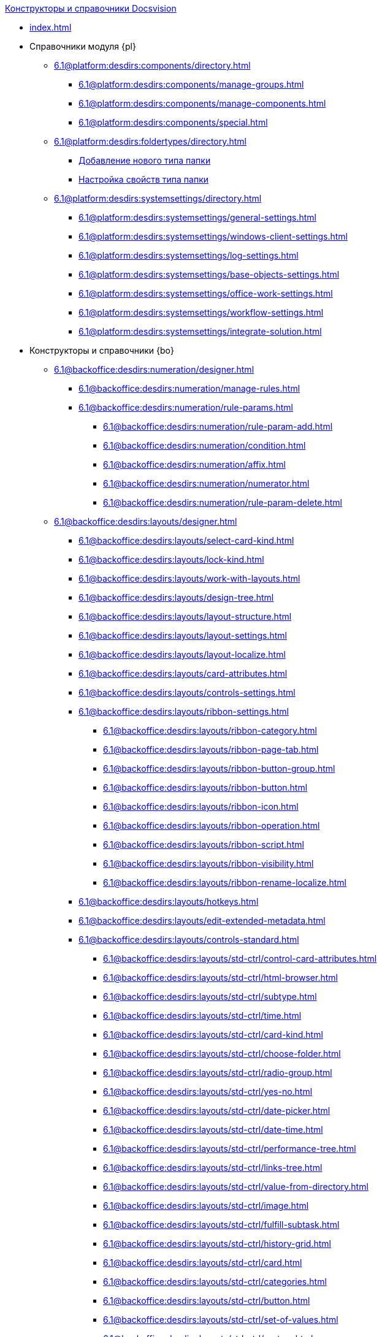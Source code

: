 .xref:index.adoc[Конструкторы и справочники Docsvision]
* xref:index.adoc[]

* Справочники модуля {pl}
** xref:6.1@platform:desdirs:components/directory.adoc[]
*** xref:6.1@platform:desdirs:components/manage-groups.adoc[]
*** xref:6.1@platform:desdirs:components/manage-components.adoc[]
*** xref:6.1@platform:desdirs:components/special.adoc[]
** xref:6.1@platform:desdirs:foldertypes/directory.adoc[]
*** xref:6.1@platform:desdirs:foldertypes/manage-types.adoc[Добавление нового типа папки]
*** xref:6.1@platform:desdirs:foldertypes/settting-folder-types.adoc[Настройка свойств типа папки]
** xref:6.1@platform:desdirs:systemsettings/directory.adoc[]
*** xref:6.1@platform:desdirs:systemsettings/general-settings.adoc[]
*** xref:6.1@platform:desdirs:systemsettings/windows-client-settings.adoc[]
*** xref:6.1@platform:desdirs:systemsettings/log-settings.adoc[]
*** xref:6.1@platform:desdirs:systemsettings/base-objects-settings.adoc[]
*** xref:6.1@platform:desdirs:systemsettings/office-work-settings.adoc[]
*** xref:6.1@platform:desdirs:systemsettings/workflow-settings.adoc[]
*** xref:6.1@platform:desdirs:systemsettings/integrate-solution.adoc[]

* Конструкторы и справочники {bo}
** xref:6.1@backoffice:desdirs:numeration/designer.adoc[]
*** xref:6.1@backoffice:desdirs:numeration/manage-rules.adoc[]
*** xref:6.1@backoffice:desdirs:numeration/rule-params.adoc[]
**** xref:6.1@backoffice:desdirs:numeration/rule-param-add.adoc[]
**** xref:6.1@backoffice:desdirs:numeration/condition.adoc[]
**** xref:6.1@backoffice:desdirs:numeration/affix.adoc[]
**** xref:6.1@backoffice:desdirs:numeration/numerator.adoc[]
**** xref:6.1@backoffice:desdirs:numeration/rule-param-delete.adoc[]
** xref:6.1@backoffice:desdirs:layouts/designer.adoc[]
*** xref:6.1@backoffice:desdirs:layouts/select-card-kind.adoc[]
*** xref:6.1@backoffice:desdirs:layouts/lock-kind.adoc[]
*** xref:6.1@backoffice:desdirs:layouts/work-with-layouts.adoc[]
*** xref:6.1@backoffice:desdirs:layouts/design-tree.adoc[]
*** xref:6.1@backoffice:desdirs:layouts/layout-structure.adoc[]
*** xref:6.1@backoffice:desdirs:layouts/layout-settings.adoc[]
*** xref:6.1@backoffice:desdirs:layouts/layout-localize.adoc[]
*** xref:6.1@backoffice:desdirs:layouts/card-attributes.adoc[]
*** xref:6.1@backoffice:desdirs:layouts/controls-settings.adoc[]
*** xref:6.1@backoffice:desdirs:layouts/ribbon-settings.adoc[]
**** xref:6.1@backoffice:desdirs:layouts/ribbon-category.adoc[]
**** xref:6.1@backoffice:desdirs:layouts/ribbon-page-tab.adoc[]
**** xref:6.1@backoffice:desdirs:layouts/ribbon-button-group.adoc[]
**** xref:6.1@backoffice:desdirs:layouts/ribbon-button.adoc[]
**** xref:6.1@backoffice:desdirs:layouts/ribbon-icon.adoc[]
**** xref:6.1@backoffice:desdirs:layouts/ribbon-operation.adoc[]
**** xref:6.1@backoffice:desdirs:layouts/ribbon-script.adoc[]
**** xref:6.1@backoffice:desdirs:layouts/ribbon-visibility.adoc[]
**** xref:6.1@backoffice:desdirs:layouts/ribbon-rename-localize.adoc[]
*** xref:6.1@backoffice:desdirs:layouts/hotkeys.adoc[]
*** xref:6.1@backoffice:desdirs:layouts/edit-extended-metadata.adoc[]
*** xref:6.1@backoffice:desdirs:layouts/controls-standard.adoc[]
**** xref:6.1@backoffice:desdirs:layouts/std-ctrl/control-card-attributes.adoc[]
**** xref:6.1@backoffice:desdirs:layouts/std-ctrl/html-browser.adoc[]
**** xref:6.1@backoffice:desdirs:layouts/std-ctrl/subtype.adoc[]
**** xref:6.1@backoffice:desdirs:layouts/std-ctrl/time.adoc[]
**** xref:6.1@backoffice:desdirs:layouts/std-ctrl/card-kind.adoc[]
**** xref:6.1@backoffice:desdirs:layouts/std-ctrl/choose-folder.adoc[]
**** xref:6.1@backoffice:desdirs:layouts/std-ctrl/radio-group.adoc[]
**** xref:6.1@backoffice:desdirs:layouts/std-ctrl/yes-no.adoc[]
**** xref:6.1@backoffice:desdirs:layouts/std-ctrl/date-picker.adoc[]
**** xref:6.1@backoffice:desdirs:layouts/std-ctrl/date-time.adoc[]
**** xref:6.1@backoffice:desdirs:layouts/std-ctrl/performance-tree.adoc[]
**** xref:6.1@backoffice:desdirs:layouts/std-ctrl/links-tree.adoc[]
**** xref:6.1@backoffice:desdirs:layouts/std-ctrl/value-from-directory.adoc[]
**** xref:6.1@backoffice:desdirs:layouts/std-ctrl/image.adoc[]
**** xref:6.1@backoffice:desdirs:layouts/std-ctrl/fulfill-subtask.adoc[]
**** xref:6.1@backoffice:desdirs:layouts/std-ctrl/history-grid.adoc[]
**** xref:6.1@backoffice:desdirs:layouts/std-ctrl/card.adoc[]
**** xref:6.1@backoffice:desdirs:layouts/std-ctrl/categories.adoc[]
**** xref:6.1@backoffice:desdirs:layouts/std-ctrl/button.adoc[]
**** xref:6.1@backoffice:desdirs:layouts/std-ctrl/set-of-values.adoc[]
**** xref:6.1@backoffice:desdirs:layouts/std-ctrl/partner.adoc[]
**** xref:6.1@backoffice:desdirs:layouts/std-ctrl/label.adoc[]
**** xref:6.1@backoffice:desdirs:layouts/std-ctrl/numerator.adoc[]
**** xref:6.1@backoffice:desdirs:layouts/std-ctrl/discussion.adoc[]
**** xref:6.1@backoffice:desdirs:layouts/std-ctrl/poll.adoc[]
**** xref:6.1@backoffice:desdirs:layouts/std-ctrl/department.adoc[]
**** xref:6.1@backoffice:desdirs:layouts/std-ctrl/partners-department.adoc[]
**** xref:6.1@backoffice:desdirs:layouts/std-ctrl/section-field.adoc[]
**** xref:6.1@backoffice:desdirs:layouts/std-ctrl/file-preview.adoc[]
**** xref:6.1@backoffice:desdirs:layouts/std-ctrl/state-viewer.adoc[]
**** xref:6.1@backoffice:desdirs:layouts/std-ctrl/empty-space.adoc[]
**** xref:6.1@backoffice:desdirs:layouts/std-ctrl/radio-button.adoc[]
**** xref:6.1@backoffice:desdirs:layouts/std-ctrl/separator.adoc[]
**** xref:6.1@backoffice:desdirs:layouts/std-ctrl/employee.adoc[]
**** xref:6.1@backoffice:desdirs:layouts/std-ctrl/employees.adoc[]
**** xref:6.1@backoffice:desdirs:layouts/std-ctrl/list.adoc[]
**** xref:6.1@backoffice:desdirs:layouts/std-ctrl/splitter.adoc[]
**** xref:6.1@backoffice:desdirs:layouts/std-ctrl/references.adoc[]
**** xref:6.1@backoffice:desdirs:layouts/std-ctrl/textbox.adoc[]
**** xref:6.1@backoffice:desdirs:layouts/std-ctrl/directory-designer-row.adoc[]
**** xref:6.1@backoffice:desdirs:layouts/std-ctrl/table.adoc[]
**** xref:6.1@backoffice:desdirs:layouts/std-ctrl/text.adoc[]
**** xref:6.1@backoffice:desdirs:layouts/std-ctrl/whole-number.adoc[]
**** xref:6.1@backoffice:desdirs:layouts/std-ctrl/number.adoc[]
*** xref:6.1@backoffice:desdirs:layouts/controls-hardcode.adoc[]
**** xref:6.1@backoffice:desdirs:layouts/hc-ctrl/categories-group.adoc[]
***** xref:6.1@backoffice:desdirs:layouts/hc-ctrl/categories-item.adoc[]
**** xref:6.1@backoffice:desdirs:layouts/hc-ctrl/creating-task.adoc[]
***** xref:6.1@backoffice:desdirs:layouts/hc-ctrl/performers.adoc[]
****** xref:6.1@backoffice:desdirs:layouts/hc-ctrl/performers-item.adoc[]
***** xref:6.1@backoffice:desdirs:layouts/hc-ctrl/inspection.adoc[]
****** xref:6.1@backoffice:desdirs:layouts/hc-ctrl/set-inspector.adoc[]
****** xref:6.1@backoffice:desdirs:layouts/hc-ctrl/requiments-acceptance.adoc[]
****** xref:6.1@backoffice:desdirs:layouts/hc-ctrl/inspector.adoc[]
****** xref:6.1@backoffice:desdirs:layouts/hc-ctrl/inspection-date.adoc[]
***** xref:6.1@backoffice:desdirs:layouts/hc-ctrl/deadlines.adoc[]
**** xref:6.1@backoffice:desdirs:layouts/hc-ctrl/files-view-group.adoc[]
**** xref:6.1@backoffice:desdirs:layouts/hc-ctrl/files-tab-control.adoc[]
**** xref:6.1@backoffice:desdirs:layouts/hc-ctrl/history-control-en.adoc[]
**** xref:6.1@backoffice:desdirs:layouts/hc-ctrl/history-group.adoc[]
**** xref:6.1@backoffice:desdirs:layouts/hc-ctrl/execution-mode.adoc[]
**** xref:6.1@backoffice:desdirs:layouts/hc-ctrl/task-delegated-from.adoc[]
**** xref:6.1@backoffice:desdirs:layouts/hc-ctrl/main.adoc[]
**** xref:6.1@backoffice:desdirs:layouts/hc-ctrl/performing.adoc[]
**** xref:6.1@backoffice:desdirs:layouts/hc-ctrl/priority.adoc[]
**** xref:6.1@backoffice:desdirs:layouts/hc-ctrl/tab-control.adoc[]
**** xref:6.1@backoffice:desdirs:layouts/hc-ctrl/tasks.adoc[]
**** xref:6.1@backoffice:desdirs:layouts/hc-ctrl/tree-control.adoc[]
**** xref:6.1@backoffice:desdirs:layouts/hc-ctrl/settings.adoc[]
**** xref:6.1@backoffice:desdirs:layouts/hc-ctrl/settings-extra.adoc[]
**** xref:6.1@backoffice:desdirs:layouts/hc-ctrl/versions-group.adoc[]
**** xref:6.1@backoffice:desdirs:layouts/hc-ctrl/versions-tree-control.adoc[]
**** xref:6.1@backoffice:desdirs:layouts/hc-ctrl/documents.adoc[]
**** xref:6.1@backoffice:desdirs:layouts/hc-ctrl/history-control-ru.adoc[]
**** xref:6.1@backoffice:desdirs:layouts/hc-ctrl/approval-paths.adoc[]
**** xref:6.1@backoffice:desdirs:layouts/hc-ctrl/stages-editor.adoc[]
**** xref:6.1@backoffice:desdirs:layouts/hc-ctrl/task-file-list.adoc[]
**** xref:6.1@backoffice:desdirs:layouts/hc-ctrl/links.adoc[]
**** xref:6.1@backoffice:desdirs:layouts/hc-ctrl/task-file-control.adoc[]
**** xref:6.1@backoffice:desdirs:layouts/hc-ctrl/task-file-comment-control.adoc[]
** xref:6.1@backoffice:desdirs:roles/designer.adoc[]
*** xref:6.1@backoffice:desdirs:roles/select-kind.adoc[]
*** xref:6.1@backoffice:desdirs:roles/lock-kind.adoc[]
*** xref:6.1@backoffice:desdirs:roles/role-model.adoc[]
**** xref:6.1@backoffice:desdirs:roles/role-add.adoc[]
**** xref:6.1@backoffice:desdirs:roles/common-role.adoc[]
**** xref:6.1@backoffice:desdirs:roles/condition-add.adoc[]
**** xref:6.1@backoffice:desdirs:roles/condition-group-add.adoc[]
**** xref:6.1@backoffice:desdirs:roles/conditions-group-ungroup.adoc[]
**** xref:6.1@backoffice:desdirs:roles/change-operator.adoc[]
*** xref:6.1@backoffice:desdirs:roles/access-matrix.adoc[]
** xref:6.1@backoffice:desdirs:scripts/designer.adoc[]
*** xref:6.1@backoffice:desdirs:scripts/select-kind.adoc[]
*** xref:6.1@backoffice:desdirs:scripts/lock-kind.adoc[]
*** xref:6.1@backoffice:desdirs:scripts/script-class-naming.adoc[]
*** xref:6.1@backoffice:desdirs:scripts/compilation.adoc[]
*** xref:6.1@backoffice:desdirs:scripts/add-dependencies.adoc[]
** xref:6.1@backoffice:desdirs:states/designer.adoc[]
*** xref:6.1@backoffice:desdirs:states/select-kind.adoc[]
*** xref:6.1@backoffice:desdirs:states/lock-kind.adoc[]
*** xref:6.1@backoffice:desdirs:states/state-create.adoc[]
*** xref:6.1@backoffice:desdirs:states/state-delete.adoc[]
*** xref:6.1@backoffice:desdirs:states/select-start-state.adoc[]
*** xref:6.1@backoffice:desdirs:states/state-rename.adoc[]
*** xref:6.1@backoffice:desdirs:states/edit-operations.adoc[]
*** xref:6.1@backoffice:desdirs:states/state-transition.adoc[]
*** xref:6.1@backoffice:desdirs:states/edit-transition.adoc[]
*** xref:6.1@backoffice:desdirs:states/transition-on-off.adoc[]
** xref:6.1@backoffice:desdirs:directories/designer.adoc[]
*** xref:6.1@backoffice:desdirs:directories/sorting.adoc[]
*** xref:6.1@backoffice:desdirs:directories/node-add.adoc[]
*** xref:6.1@backoffice:desdirs:directories/node-edit.adoc[]
*** xref:6.1@backoffice:desdirs:directories/node-delete.adoc[]
*** xref:6.1@backoffice:desdirs:directories/line-add.adoc[]
*** xref:6.1@backoffice:desdirs:directories/line-edit.adoc[]
*** xref:6.1@backoffice:desdirs:directories/line-delete.adoc[]
*** xref:6.1@backoffice:desdirs:directories/search-designer.adoc[]
*** xref:6.1@backoffice:desdirs:directories/user-access.adoc[]
*** xref:6.1@backoffice:desdirs:directories/open-for-selection.adoc[]
** xref:6.1@backoffice:desdirs:card-kinds/directory.adoc[]
*** xref:6.1@backoffice:desdirs:card-kinds/select-type.adoc[]
*** xref:6.1@backoffice:desdirs:card-kinds/kind-new.adoc[]
*** xref:6.1@backoffice:desdirs:card-kinds/kind-rename.adoc[]
*** xref:6.1@backoffice:desdirs:card-kinds/kind-delete.adoc[]
*** xref:6.1@backoffice:desdirs:card-kinds/kind-extensions.adoc[]
*** xref:6.1@backoffice:desdirs:card-kinds/kind-copy.adoc[]
*** xref:6.1@backoffice:desdirs:card-kinds/kind-security.adoc[]
*** xref:6.1@backoffice:desdirs:card-kinds/general-settings.adoc[]
**** xref:6.1@backoffice:desdirs:card-kinds/general-forbid-card.adoc[]
**** xref:6.1@backoffice:desdirs:card-kinds/general-hide-kind.adoc[]
**** xref:6.1@backoffice:desdirs:card-kinds/general-inherit.adoc[]
**** xref:6.1@backoffice:desdirs:card-kinds/general-business-process.adoc[]
**** xref:6.1@backoffice:desdirs:card-kinds/card-create-mode.adoc[]
*** Настройки типа "Документ"
**** xref:6.1@backoffice:desdirs:card-kinds/document/attached-files.adoc[]
***** xref:6.1@backoffice:desdirs:card-kinds/document/doc-versions.adoc[]
***** xref:6.1@backoffice:desdirs:card-kinds/document/main-file-source.adoc[]
***** xref:6.1@backoffice:desdirs:card-kinds/document/file-display-mode.adoc[]
***** xref:6.1@backoffice:desdirs:card-kinds/document/disable-file-preview.adoc[]
***** xref:6.1@backoffice:desdirs:card-kinds/document/root-category.adoc[]
***** xref:6.1@backoffice:desdirs:card-kinds/document/file-from-system.adoc[]
***** xref:6.1@backoffice:desdirs:card-kinds/document/file-from-scan.adoc[]
***** xref:6.1@backoffice:desdirs:card-kinds/document/main-file-template.adoc[]
***** xref:6.1@backoffice:desdirs:card-kinds/document/delete-attached-files.adoc[]
**** xref:6.1@backoffice:desdirs:card-kinds/document/export-xslt.adoc[]
**** xref:6.1@backoffice:desdirs:card-kinds/document/synchronise-card-file-properties.adoc[]
**** xref:6.1@backoffice:desdirs:card-kinds/document/signature-settings.adoc[]
***** xref:6.1@backoffice:desdirs:card-kinds/document/sign-card.adoc[]
***** xref:6.1@backoffice:desdirs:card-kinds/document/sign-operation.adoc[]
**** xref:6.1@backoffice:desdirs:card-kinds/document/unique-attributes-check.adoc[]
*** Настройки типа "Задание"
**** xref:6.1@backoffice:desdirs:card-kinds/task/settings-parameters.adoc[]
**** xref:6.1@backoffice:desdirs:card-kinds/task/delegate.adoc[]
**** xref:6.1@backoffice:desdirs:card-kinds/task/subordinate-task.adoc[]
**** xref:6.1@backoffice:desdirs:card-kinds/task/subordinate-group.adoc[]
**** xref:6.1@backoffice:desdirs:card-kinds/task/finishing.adoc[]
**** xref:6.1@backoffice:desdirs:card-kinds/task/signing.adoc[]
**** xref:6.1@backoffice:desdirs:card-kinds/task/email.adoc[]
*** Настройки типа "Группа заданий"
**** xref:6.1@backoffice:desdirs:card-kinds/task-group/kind-for-performers.adoc[]
**** xref:6.1@backoffice:desdirs:card-kinds/task-group/links-for-docs-tasks.adoc[]
**** xref:6.1@backoffice:desdirs:card-kinds/task-group/links-for-url.adoc[]
**** xref:6.1@backoffice:desdirs:card-kinds/task-group/types-for-docs.adoc[]
** xref:6.1@backoffice:desdirs:categories/directory.adoc[]
*** xref:6.1@backoffice:desdirs:categories/select-root-folder.adoc[]
*** xref:6.1@backoffice:desdirs:categories/category-new.adoc[]
*** xref:6.1@backoffice:desdirs:categories/category-edit.adoc[]
*** xref:6.1@backoffice:desdirs:categories/category-delete.adoc[]
*** xref:6.1@backoffice:desdirs:categories/category-move.adoc[]
*** xref:6.1@backoffice:desdirs:categories/security-settings.adoc[]
*** xref:6.1@backoffice:desdirs:categories/category-search.adoc[]
*** xref:6.1@backoffice:desdirs:categories/rebuild-folder-tree.adoc[]
** xref:6.1@backoffice:desdirs:partners/directory.adoc[]
*** xref:6.1@backoffice:desdirs:partners/data-display-settings.adoc[]
*** xref:6.1@backoffice:desdirs:partners/company/manage-companies.adoc[]
**** xref:6.1@backoffice:desdirs:partners/company/main-info.adoc[]
**** xref:6.1@backoffice:desdirs:partners/company/additional-info.adoc[]
**** xref:6.1@backoffice:desdirs:partners/company/edit.adoc[]
**** xref:6.1@backoffice:desdirs:partners/company/delete.adoc[]
**** xref:6.1@backoffice:desdirs:partners/company/unique-check.adoc[]
*** xref:6.1@backoffice:desdirs:partners/department/departments.adoc[]
**** xref:6.1@backoffice:desdirs:partners/department/manage-departments.adoc[]
***** xref:6.1@backoffice:desdirs:partners/department/main-info.adoc[]
***** xref:6.1@backoffice:desdirs:partners/department/additional-info.adoc[]
**** xref:6.1@backoffice:desdirs:partners/department/edit.adoc[]
**** xref:6.1@backoffice:desdirs:partners/department/delete.adoc[]
*** xref:6.1@backoffice:desdirs:partners/displayed-fields.adoc[]
*** Сотрудники контрагентов
**** xref:6.1@backoffice:desdirs:partners/employee/displayed-fields.adoc[]
**** xref:6.1@backoffice:desdirs:partners/employee/main-info.adoc[]
**** xref:6.1@backoffice:desdirs:partners/employee/additional-info.adoc[]
**** xref:6.1@backoffice:desdirs:partners/employee/edit.adoc[]
**** xref:6.1@backoffice:desdirs:partners/employee/delete.adoc[]
**** xref:6.1@backoffice:desdirs:partners/employee/move.adoc[]
*** xref:6.1@backoffice:desdirs:partners/groups/manage-groups.adoc[]
**** xref:6.1@backoffice:desdirs:partners/groups/new-group.adoc[]
**** xref:6.1@backoffice:desdirs:partners/groups/add-to-group.adoc[]
**** xref:6.1@backoffice:desdirs:partners/groups/edit-dept.adoc[]
**** xref:6.1@backoffice:desdirs:partners/groups/delete-dept.adoc[]
**** xref:6.1@backoffice:desdirs:partners/groups/dept-fields-in-group.adoc[]
*** xref:6.1@backoffice:desdirs:partners/search.adoc[]
*** xref:6.1@backoffice:desdirs:partners/excel-export.adoc[]
*** xref:6.1@backoffice:desdirs:partners/security.adoc[]
** xref:6.1@backoffice:desdirs:signatures/directory.adoc[]
*** xref:6.1@backoffice:desdirs:signatures/label-add.adoc[]
*** xref:6.1@backoffice:desdirs:signatures/label-edit.adoc[]
*** xref:6.1@backoffice:desdirs:signatures/label-delete.adoc[]
** xref:6.1@backoffice:desdirs:servers/directory.adoc[]
*** xref:6.1@backoffice:desdirs:servers/new-server.adoc[]
*** xref:6.1@backoffice:desdirs:servers/edit.adoc[]
*** xref:6.1@backoffice:desdirs:servers/delete.adoc[]
*** xref:6.1@backoffice:desdirs:servers/copy.adoc[]
*** xref:6.1@backoffice:desdirs:servers/select-kind.adoc[]
** xref:6.1@backoffice:desdirs:staff/directory.adoc[]
*** xref:6.1@backoffice:desdirs:staff/companies/manage-companies.adoc[]
**** xref:6.1@backoffice:desdirs:staff/companies/new-company.adoc[]
**** xref:6.1@backoffice:desdirs:staff/companies/edit.adoc[]
**** xref:6.1@backoffice:desdirs:staff/companies/delete.adoc[]
*** xref:6.1@backoffice:desdirs:staff/departments/manage-departments.adoc[]
**** xref:6.1@backoffice:desdirs:staff/departments/new-department.adoc[]
**** xref:6.1@backoffice:desdirs:staff/departments/edit.adoc[]
**** xref:6.1@backoffice:desdirs:staff/departments/delete.adoc[]
*** xref:6.1@backoffice:desdirs:staff/office-flow.adoc[]
**** xref:6.1@backoffice:desdirs:staff/folders.adoc[]
**** xref:6.1@backoffice:desdirs:staff/additional-info.adoc[]
**** xref:6.1@backoffice:desdirs:staff/calendar.adoc[]
**** xref:6.1@backoffice:desdirs:staff/active-directory-sync.adoc[]
**** xref:6.1@backoffice:desdirs:staff/availability.adoc[]
**** xref:6.1@backoffice:desdirs:staff/displayed-fields.adoc[]
*** xref:6.1@backoffice:desdirs:staff/employees/manage-employees.adoc[]
**** xref:6.1@backoffice:desdirs:staff/employees/new-employee.adoc[]
***** xref:6.1@backoffice:desdirs:staff/employees/main-tab.adoc[]
***** xref:6.1@backoffice:desdirs:staff/employees/deputies-tab.adoc[]
***** xref:6.1@backoffice:desdirs:staff/employees/additional-tab.adoc[]
***** xref:6.1@backoffice:desdirs:staff/employees/access.adoc[]
***** xref:6.1@backoffice:desdirs:staff/employees/photo.adoc[]
**** xref:6.1@backoffice:desdirs:staff/employees/edit.adoc[]
**** xref:6.1@backoffice:desdirs:staff/employees/delete.adoc[]
**** xref:6.1@backoffice:desdirs:staff/employees/move.adoc[]
**** xref:6.1@backoffice:desdirs:staff/employees/displayed-fields.adoc[]
*** xref:6.1@backoffice:desdirs:staff/groups/manage-groups.adoc[]
**** xref:6.1@backoffice:desdirs:staff/groups/system-groups.adoc[]
**** xref:6.1@backoffice:desdirs:staff/groups/new-group.adoc[]
**** xref:6.1@backoffice:desdirs:staff/groups/view.adoc[]
**** xref:6.1@backoffice:desdirs:staff/groups/copy.adoc[]
**** xref:6.1@backoffice:desdirs:staff/groups/edit.adoc[]
**** xref:6.1@backoffice:desdirs:staff/groups/displayed-fields.adoc[]
**** xref:6.1@backoffice:desdirs:staff/groups/select-folder.adoc[]
**** xref:6.1@backoffice:desdirs:staff/groups/exclude-from-group.adoc[]
*** xref:6.1@backoffice:desdirs:staff/roles/manage-roles.adoc[]
**** xref:6.1@backoffice:desdirs:staff/roles/new-role.adoc[]
**** xref:6.1@backoffice:desdirs:staff/roles/delete.adoc[]
**** xref:6.1@backoffice:desdirs:staff/roles/role-to-role.adoc[]
**** xref:6.1@backoffice:desdirs:staff/roles/select-folder.adoc[]
**** xref:6.1@backoffice:desdirs:staff/roles/delete-from-role.adoc[]
*** xref:6.1@backoffice:desdirs:staff/search.adoc[]
*** xref:6.1@backoffice:desdirs:staff/excel-export.adoc[]
*** xref:6.1@backoffice:desdirs:staff/account-check.adoc[]
*** xref:6.1@backoffice:desdirs:staff/active-directory-sychronization.adoc[]
*** xref:6.1@backoffice:desdirs:staff/security.adoc[]
** xref:6.1@backoffice:desdirs:links/directory.adoc[]
*** xref:6.1@backoffice:desdirs:links/new-link.adoc[]
*** xref:6.1@backoffice:desdirs:links/edit.adoc[]
*** xref:6.1@backoffice:desdirs:links/delete.adoc[]
*** xref:6.1@backoffice:desdirs:links/sort.adoc[]
*** xref:6.1@backoffice:desdirs:links/group.adoc[]
*** xref:6.1@backoffice:desdirs:links/search.adoc[]
*** xref:6.1@backoffice:desdirs:links/security.adoc[]

* Справочники модуля {wc}
** xref:6.1@webclient:user:directories/partners/directory.adoc[]
*** xref:6.1@webclient:user:directories/partners/find-select.adoc[]
*** xref:6.1@webclient:user:directories/partners/quick-search.adoc[]
*** xref:6.1@webclient:user:directories/partners/partner-info.adoc[]
*** xref:6.1@webclient:user:directories/partners/new-partners.adoc[]
*** xref:6.1@webclient:user:directories/partners/edit.adoc[]
*** xref:6.1@webclient:user:directories/partners/delete.adoc[]
** xref:6.1@webclient:user:directories/nomenclature/directory.adoc[]
// *** xref:6.1@webclient:user:directories/nomenclature/years.adoc[]
// *** xref:6.1@webclient:user:directories/nomenclature/sections.adoc[]
// *** xref:6.1@webclient:user:directories/nomenclature/cases.adoc[]
// *** xref:6.1@webclient:user:directories/nomenclature/security.adoc[]
// *** xref:6.1@webclient:user:directories/nomenclature/search.adoc[]
// *** xref:6.1@webclient:user:directories/nomenclature/copy.adoc[]
** xref:6.1@webclient:user:directories/staff/directory.adoc[]
*** xref:6.1@webclient:user:directories/staff/companies.adoc[]
**** xref:6.1@webclient:user:directories/staff/departments.adoc[]
*** xref:6.1@webclient:user:directories/staff/groups.adoc[]
**** xref:6.1@webclient:user:directories/staff/groups-employees.adoc[]
*** xref:6.1@webclient:user:directories/staff/duties.adoc[]
*** xref:6.1@webclient:user:directories/staff/employee.adoc[]
**** xref:6.1@webclient:user:directories/staff/employee-fields.adoc[]
**** xref:6.1@webclient:user:directories/staff/absence-deputy.adoc[]
*** xref:6.1@webclient:user:directories/staff/search.adoc[]
*** xref:6.1@webclient:user:directories/staff/security.adoc[]
*** xref:6.1@webclient:user:directories/staff/copy.adoc[]
// ** xref:6.1@webclient:user:directories/powers/directory.adoc[]
